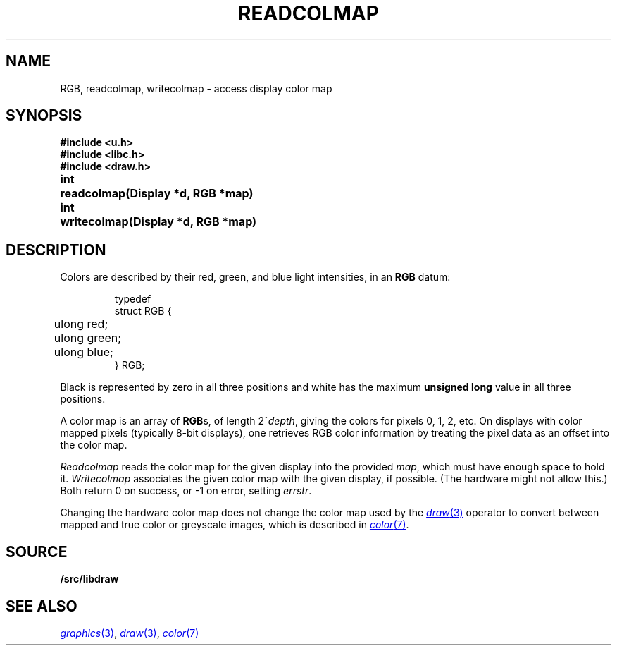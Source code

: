 .TH READCOLMAP 3
.SH NAME
RGB, readcolmap, writecolmap \- access display color map
.SH SYNOPSIS
.B #include <u.h>
.br
.B #include <libc.h>
.br
.B #include <draw.h>
.PP
.PP
.ta \w'\fLvoid 'u
.PP
.B
int	readcolmap(Display *d, RGB *map)
.PP
.B
int	writecolmap(Display *d, RGB *map)
.fi
.SH DESCRIPTION
Colors are described by their red, green, and blue
light intensities, in an
.B RGB
datum:
.IP
.EX
.ta 6n
typedef
struct RGB {
	ulong red;
	ulong green;
	ulong blue;
} RGB;
.EE
.PP
Black is represented by zero in all three positions and
white has the maximum
.B unsigned
.B long
value in all three positions.
.PP
A color map is an array of
.BR RGB s,
of length
.if t \x'-.8n'2\u\s-1\fIdepth\fP\s+1\d,
.if n 2^\fIdepth\fP,
giving the colors for pixels 0, 1, 2, etc.
On displays with color mapped pixels
(typically 8-bit displays),
one retrieves RGB color information
by treating the pixel data as an offset
into the color map.
.PP
.I Readcolmap
reads the color map for the given display into the provided
.IR map ,
which must have enough space to hold it.
.I Writecolmap
associates the given color map with the given display, if possible.
(The hardware might not allow this.)
Both return 0 on success, or \-1 on error, setting
.IR errstr .
.PP
Changing the hardware color map does not change
the color map used by the
.MR draw 3
operator to convert between
mapped and true color or greyscale images,
which is described in 
.MR color 7 .
.SH SOURCE
.B \*9/src/libdraw
.SH "SEE ALSO"
.MR graphics 3 ,
.MR draw 3 ,
.MR color 7
